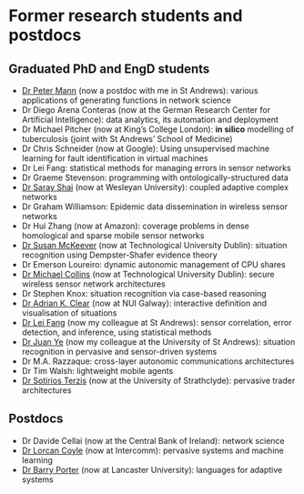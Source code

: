 * Former research students and postdocs

** Graduated PhD and EngD students

   - [[https://peterstandrews.github.io/][Dr Peter Mann]] (now a postdoc with me in St Andrews): various
     applications of generating functions in network science
   - Dr Diego Arena Conteras (now at the German Research Center for
     Artificial Intelligence): data analytics, its automation and
     deployment
   - Dr Michael Pitcher (now at King’s College London): *in silico*
     modelling of tuberculosis (joint with St Andrews’ School of
     Medicine)
   - Dr Chris Schneider (now at Google): Using unsupervised machine
     learning for fault identification in virtual machines
   - Dr Lei Fang: statistical methods for managing errors in sensor
     networks
   - Dr Graeme Stevenson: programming with ontologically-structured
     data
   - [[https://www.wesleyan.edu/academics/faculty/sshai/profile.html][Dr Saray Shai]] (now at Wesleyan University): coupled adaptive
     complex networks
   - Dr Graham Williamson: Epidemic data dissemination in wireless
     sensor networks
   - Dr Hui Zhang (now at Amazon): coverage problems in dense
     homological and sparse mobile sensor networks
   - [[https://susanmckeever.blogspot.com/][Dr Susan McKeever]] (now at Technological University Dublin):
     situation recognition using Dempster-Shafer evidence theory
   - Dr Emerson Loureiro: dynamic autonomic management of CPU shares
   - [[http://www.comp.dit.ie/mcollins/][Dr Michael Collins]] (now at Technological University Dublin):
     secure wireless sensor network architectures
   - Dr Stephen Knox: situation recognition via case-based reasoning
   - [[http://www.adrianclear.com/][Dr Adrian K. Clear]] (now at NUI Galway): interactive definition
     and visualisation of situations
   - [[https://www.st-andrews.ac.uk/computer-science/people/lf28][Dr Lei Fang]] (now my colleague at St Andrews): sensor correlation,
     error detection, and inference, using statistical methods
   - [[http://sites.google.com/site/juanyeresearch/][Dr Juan Ye]] (now my colleague at the University of St Andrews):
     situation recognition in pervasive and sensor-driven systems
   - Dr M.A. Razzaque: cross-layer autonomic communications
     architectures
   - Dr Tim Walsh: lightweight mobile agents
   - [[http://personal.cis.strath.ac.uk/%7Eterzis/][Dr Sotirios Terzis]] (now at the University of Strathclyde):
     pervasive trader architectures

** Postdocs

   - Dr Davide Cellai (now at the Central Bank of Ireland): network
     science
   - [[http://lorcancoyle.org/][Dr Lorcan Coyle]] (now at Intercomm): pervasive systems and machine
     learning
   - [[https://www.lancaster.ac.uk/scc/about-us/people/barry-porter][Dr Barry Porter]] (now at Lancaster University): languages for
     adaptive systems
